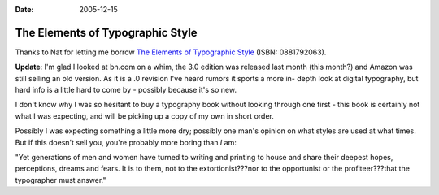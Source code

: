 :Date: 2005-12-15

.. _elements-of-typographic-style:

=================================
The Elements of Typographic Style
=================================

.. index:: typography

Thanks to Nat for letting me borrow `The Elements of Typographic Style`_
(ISBN: 0881792063).

**Update**: I'm glad I looked at bn.com on a whim, the 3.0 edition was
released last month (this month?) and Amazon was still selling an old
version. As it is a .0 revision I've heard rumors it sports a more in-
depth look at digital typography, but hard info is a little hard to come by -
possibly because it's so new.

I don't know why I was so hesitant to buy a typography book without looking
through one first - this book is certainly not what I was expecting, and will
be picking up a copy of my own in short order.

Possibly I was expecting something a little more dry; possibly one man's
opinion on what styles are used at what times. But if this doesn't sell you,
you're probably more boring than *I* am:

"Yet generations of men and women have turned to writing and printing to
house and share their deepest hopes, perceptions, dreams and fears. It is to
them, not to the extortionist???nor to the opportunist or the
profiteer???that the typographer must answer."

.. _The Elements of Typographic Style: http://search.barnesandnoble.com/BookSearch/isbnInquiry.asp?userid=gq6vSpEAWL&isbn=0881792063&itm=1
